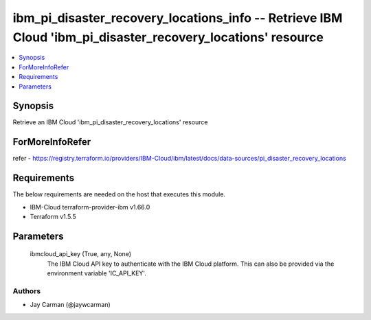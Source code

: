 
ibm_pi_disaster_recovery_locations_info -- Retrieve IBM Cloud 'ibm_pi_disaster_recovery_locations' resource
===========================================================================================================

.. contents::
   :local:
   :depth: 1


Synopsis
--------

Retrieve an IBM Cloud 'ibm_pi_disaster_recovery_locations' resource


ForMoreInfoRefer
----------------
refer - https://registry.terraform.io/providers/IBM-Cloud/ibm/latest/docs/data-sources/pi_disaster_recovery_locations

Requirements
------------
The below requirements are needed on the host that executes this module.

- IBM-Cloud terraform-provider-ibm v1.66.0
- Terraform v1.5.5



Parameters
----------

  ibmcloud_api_key (True, any, None)
    The IBM Cloud API key to authenticate with the IBM Cloud platform. This can also be provided via the environment variable 'IC_API_KEY'.













Authors
~~~~~~~

- Jay Carman (@jaywcarman)

